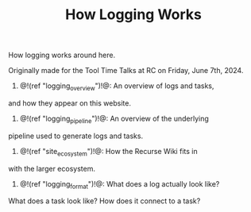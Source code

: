 #+TITLE: How Logging Works
How logging works around here.

Originally made for the Tool Time Talks at RC on Friday,
June 7th, 2024.

1. @!(ref "logging_overview")!@: An overview of logs and tasks,
and how they appear on this website.

2. @!(ref "logging_pipeline")!@: An overview of the underlying
pipeline used to generate logs and tasks.

3. @!(ref "site_ecosystem")!@: How the Recurse Wiki fits in
with the larger ecosystem.

4. @!(ref "logging_format")!@: What does a log actually look like?
What does a task look like? How does it connect to a task?
